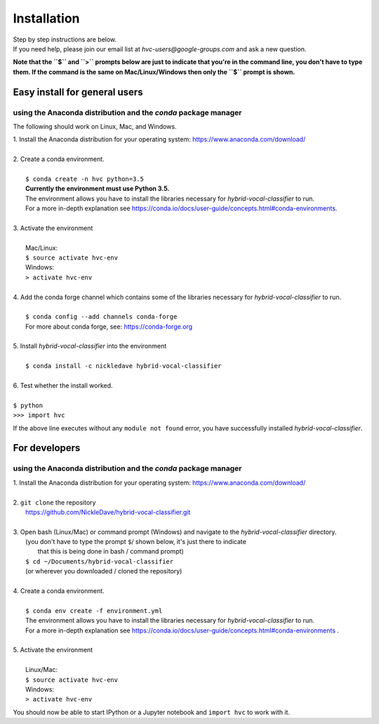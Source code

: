 .. _install:

============
Installation
============

| Step by step instructions are below.
| If you need help, please join our email list at `hvc-users@google-groups.com` and ask a new question.

**Note that the ``$`` and ``>`` prompts below are just to indicate that you're in the command line,
you don't have to type them. If the command is the same on Mac/Linux/Windows then only the ``$``
prompt is shown.**

Easy install for general users
------------------------------
using the Anaconda distribution and the `conda` package manager
~~~~~~~~~~~~~~~~~~~~~~~~~~~~~~~~~~~~~~~~~~~~~~~~~~~~~~~~~~~~~~~
The following should work on Linux, Mac, and Windows.

| 1. Install the Anaconda distribution for your operating system: https://www.anaconda.com/download/
|
| 2. Create a conda environment.
|
|  ``$ conda create -n hvc python=3.5``
|  **Currently the environment must use Python 3.5.**
|  The environment allows you have to install the libraries necessary for *hybrid-vocal-classifier* to run.
|  For a more in-depth explanation see https://conda.io/docs/user-guide/concepts.html#conda-environments.
| 
| 3. Activate the environment
| 
|  Mac/Linux:
|  ``$ source activate hvc-env``
|  Windows:
|  ``> activate hvc-env``
|
| 4. Add the conda forge channel which contains some of the libraries necessary for *hybrid-vocal-classifier* to run.
|
|  ``$ conda config --add channels conda-forge``
|  For more about conda forge, see: https://conda-forge.org
|
| 5. Install *hybrid-vocal-classifier* into the environment
|
|  ``$ conda install -c nickledave hybrid-vocal-classifier``
|
| 6. Test whether the install worked.
|
| ``$ python``
| ``>>> import hvc``

If the above line executes without any ``module not found`` error,
you have successfully installed *hybrid-vocal-classifier*.

For developers
--------------
using the Anaconda distribution and the `conda` package manager
~~~~~~~~~~~~~~~~~~~~~~~~~~~~~~~~~~~~~~~~~~~~~~~~~~~~~~~~~~~~~~~

| 1. Install the Anaconda distribution for your operating system: https://www.anaconda.com/download/
| 
| 2. ``git clone`` the repository
|  https://github.com/NickleDave/hybrid-vocal-classifier.git
| 
| 3. Open bash (Linux/Mac) or command prompt (Windows) and navigate to the *hybrid-vocal-classifier* directory.
|  (you don't have to type the prompt ``$``/ shown below, it's just there to indicate
|   that this is being done in bash / command prompt)
|  ``$ cd ~/Documents/hybrid-vocal-classifier``
|  (or wherever you downloaded / cloned the repository)
| 
| 4. Create a conda environment.
| 
|  ``$ conda env create -f environment.yml``
|  The environment allows you have to install the libraries necessary for *hybrid-vocal-classifier* to run.
|  For a more in-depth explanation see https://conda.io/docs/user-guide/concepts.html#conda-environments .
| 
| 5. Activate the environment
| 
|  Linux/Mac:
|  ``$ source activate hvc-env``
|  Windows:
|  ``> activate hvc-env``

You should now be able to start IPython or a Jupyter notebook and ``import hvc`` to work with it.
